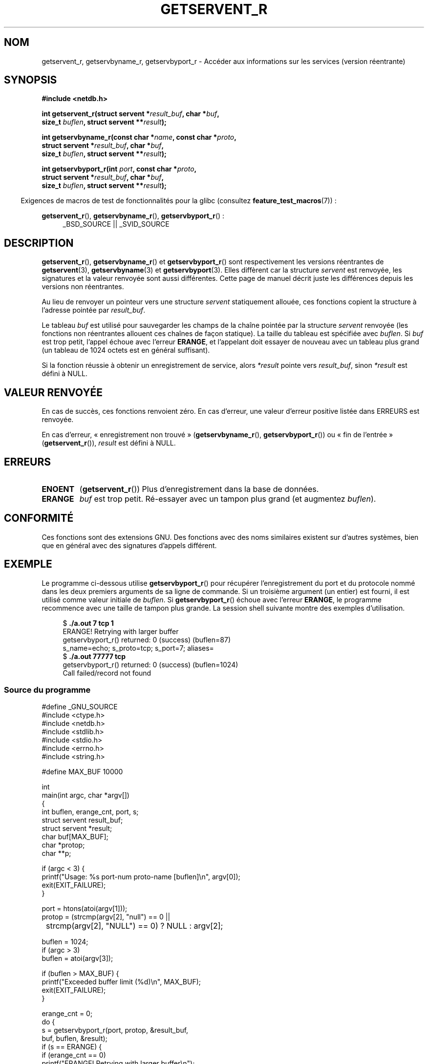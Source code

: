 .\" Copyright 2008, Linux Foundation, written by Michael Kerrisk
.\"	<mtk.manpages@gmail.com>
.\"
.\" %%%LICENSE_START(VERBATIM)
.\" Permission is granted to make and distribute verbatim copies of this
.\" manual provided the copyright notice and this permission notice are
.\" preserved on all copies.
.\"
.\" Permission is granted to copy and distribute modified versions of this
.\" manual under the conditions for verbatim copying, provided that the
.\" entire resulting derived work is distributed under the terms of a
.\" permission notice identical to this one.
.\"
.\" Since the Linux kernel and libraries are constantly changing, this
.\" manual page may be incorrect or out-of-date.  The author(s) assume no
.\" responsibility for errors or omissions, or for damages resulting from
.\" the use of the information contained herein.  The author(s) may not
.\" have taken the same level of care in the production of this manual,
.\" which is licensed free of charge, as they might when working
.\" professionally.
.\"
.\" Formatted or processed versions of this manual, if unaccompanied by
.\" the source, must acknowledge the copyright and authors of this work.
.\" %%%LICENSE_END
.\"
.\"*******************************************************************
.\"
.\" This file was generated with po4a. Translate the source file.
.\"
.\"*******************************************************************
.TH GETSERVENT_R 3 "10 septembre 2010" GNU "Manuel du programmeur Linux"
.SH NOM
getservent_r, getservbyname_r, getservbyport_r \- Accéder aux informations
sur les services (version réentrante)
.SH SYNOPSIS
.nf
\fB#include <netdb.h>\fP
.sp
\fBint getservent_r(struct servent *\fP\fIresult_buf\fP\fB, char *\fP\fIbuf\fP\fB,\fP
\fB                size_t \fP\fIbuflen\fP\fB, struct servent **\fP\fIresult\fP\fB);\fP
.sp
\fBint getservbyname_r(const char *\fP\fIname\fP\fB, const char *\fP\fIproto\fP\fB,\fP
\fB                struct servent *\fP\fIresult_buf\fP\fB, char *\fP\fIbuf\fP\fB,\fP
\fB                size_t \fP\fIbuflen\fP\fB, struct servent **\fP\fIresult\fP\fB);\fP
.sp
\fBint getservbyport_r(int \fP\fIport\fP\fB, const char *\fP\fIproto\fP\fB,\fP
\fB                struct servent *\fP\fIresult_buf\fP\fB, char *\fP\fIbuf\fP\fB,\fP
\fB                size_t \fP\fIbuflen\fP\fB, struct servent **\fP\fIresult\fP\fB);\fP
.sp
.fi
.in -4n
Exigences de macros de test de fonctionnalités pour la glibc (consultez
\fBfeature_test_macros\fP(7))\ :
.ad l
.in
.sp
\fBgetservent_r\fP(), \fBgetservbyname_r\fP(), \fBgetservbyport_r\fP()\ :
.RS 4
_BSD_SOURCE || _SVID_SOURCE
.RE
.ad b
.SH DESCRIPTION
\fBgetservent_r\fP(), \fBgetservbyname_r\fP() et \fBgetservbyport_r\fP() sont
respectivement les versions réentrantes de \fBgetservent\fP(3),
\fBgetservbyname\fP(3) et \fBgetservbyport\fP(3). Elles diffèrent car la structure
\fIservent\fP est renvoyée, les signatures et la valeur renvoyée sont aussi
différentes. Cette page de manuel décrit juste les différences depuis les
versions non réentrantes.

Au lieu de renvoyer un pointeur vers une structure \fIservent\fP statiquement
allouée, ces fonctions copient la structure à l'adresse pointée par
\fIresult_buf\fP.

.\" I can find no information on the required/recommended buffer size;
.\" the nonreentrant functions use a 1024 byte buffer -- mtk.
Le tableau \fIbuf\fP est utilisé pour sauvegarder les champs de la chaîne
pointée par la structure \fIservent\fP renvoyée (les fonctions non réentrantes
allouent ces chaînes de façon statique). La taille du tableau est spécifiée
avec \fIbuflen\fP. Si \fIbuf\fP est trop petit, l'appel échoue avec l'erreur
\fBERANGE\fP, et l'appelant doit essayer de nouveau avec un tableau plus grand
(un tableau de 1024 octets est en général suffisant).

Si la fonction réussie à obtenir un enregistrement de service, alors
\fI*result\fP pointe vers \fIresult_buf\fP, sinon \fI*result\fP est défini à NULL.
.SH "VALEUR RENVOYÉE"
En cas de succès, ces fonctions renvoient zéro. En cas d'erreur, une valeur
d'erreur positive listée dans ERREURS est renvoyée.

En cas d'erreur, «\ enregistrement non trouvé\ » (\fBgetservbyname_r\fP(),
\fBgetservbyport_r\fP()) ou «\ fin de l'entrée\ » (\fBgetservent_r\fP()),
\fIresult\fP est défini à NULL.
.SH ERREURS
.TP 
\fBENOENT\fP
(\fBgetservent_r\fP()) Plus d'enregistrement dans la base de données.
.TP 
\fBERANGE\fP
\fIbuf\fP est trop petit. Ré\-essayer avec un tampon plus grand (et augmentez
\fIbuflen\fP).
.SH CONFORMITÉ
Ces fonctions sont des extensions GNU. Des fonctions avec des noms
similaires existent sur d'autres systèmes, bien que en général avec des
signatures d'appels différent.
.SH EXEMPLE
Le programme ci\-dessous utilise \fBgetservbyport_r\fP() pour récupérer
l'enregistrement du port et du protocole nommé dans les deux premiers
arguments de sa ligne de commande. Si un troisième argument (un entier) est
fourni, il est utilisé comme valeur initiale de \fIbuflen\fP. Si
\fBgetservbyport_r\fP() échoue avec l'erreur \fBERANGE\fP, le programme recommence
avec une taille de tampon plus grande. La session shell suivante montre des
exemples d'utilisation.
.in +4n
.nf

$\fB ./a.out 7 tcp 1\fP
ERANGE! Retrying with larger buffer
getservbyport_r() returned: 0 (success)  (buflen=87)
s_name=echo; s_proto=tcp; s_port=7; aliases=
$\fB ./a.out 77777 tcp\fP
getservbyport_r() returned: 0 (success)  (buflen=1024)
Call failed/record not found
.fi
.in
.SS "Source du programme"
\&
.nf
#define _GNU_SOURCE
#include <ctype.h>
#include <netdb.h>
#include <stdlib.h>
#include <stdio.h>
#include <errno.h>
#include <string.h>

#define MAX_BUF 10000

int
main(int argc, char *argv[])
{
    int buflen, erange_cnt, port, s;
    struct servent result_buf;
    struct servent *result;
    char buf[MAX_BUF];
    char *protop;
    char **p;

    if (argc < 3) {
        printf("Usage: %s port\-num proto\-name [buflen]\en", argv[0]);
        exit(EXIT_FAILURE);
    }

    port = htons(atoi(argv[1]));
    protop = (strcmp(argv[2], "null") == 0 ||
	      strcmp(argv[2], "NULL") == 0) ?  NULL : argv[2];

    buflen = 1024;
    if (argc > 3)
        buflen = atoi(argv[3]);

    if (buflen > MAX_BUF) {
        printf("Exceeded buffer limit (%d)\en", MAX_BUF);
        exit(EXIT_FAILURE);
    }

    erange_cnt = 0;
    do {
        s = getservbyport_r(port, protop, &result_buf,
                     buf, buflen, &result);
        if (s == ERANGE) {
            if (erange_cnt == 0)
                printf("ERANGE! Retrying with larger buffer\en");
            erange_cnt++;

            /* Increment a byte at a time so we can see exactly
               what size buffer was required */

            buflen++;

            if (buflen > MAX_BUF) {
                printf("Exceeded buffer limit (%d)\en", MAX_BUF);
                exit(EXIT_FAILURE);
            }
        }
    } while (s == ERANGE);

    printf("getservbyport_r() returned: %s  (buflen=%d)\en",
            (s == 0) ? "0 (success)" : (s == ENOENT) ? "ENOENT" :
            strerror(s), buflen);

    if (s != 0 || result == NULL) {
        printf("Call failed/record not found\en");
        exit(EXIT_FAILURE);
    }

    printf("s_name=%s; s_proto=%s; s_port=%d; aliases=",
                result_buf.s_name, result_buf.s_proto,
                ntohs(result_buf.s_port));
    for (p = result_buf.s_aliases; *p != NULL; p++)
        printf("%s ", *p);
    printf("\en");

    exit(EXIT_SUCCESS);
}
.fi
.SH "VOIR AUSSI"
\fBgetservent\fP(3), \fBservices\fP(5)
.SH COLOPHON
Cette page fait partie de la publication 3.52 du projet \fIman\-pages\fP
Linux. Une description du projet et des instructions pour signaler des
anomalies peuvent être trouvées à l'adresse
\%http://www.kernel.org/doc/man\-pages/.
.SH TRADUCTION
Depuis 2010, cette traduction est maintenue à l'aide de l'outil
po4a <http://po4a.alioth.debian.org/> par l'équipe de
traduction francophone au sein du projet perkamon
<http://perkamon.alioth.debian.org/>.
.PP
Florentin Duneau et l'équipe francophone de traduction de Debian\ (2006-2009).
.PP
Veuillez signaler toute erreur de traduction en écrivant à
<perkamon\-fr@traduc.org>.
.PP
Vous pouvez toujours avoir accès à la version anglaise de ce document en
utilisant la commande
«\ \fBLC_ALL=C\ man\fR \fI<section>\fR\ \fI<page_de_man>\fR\ ».
